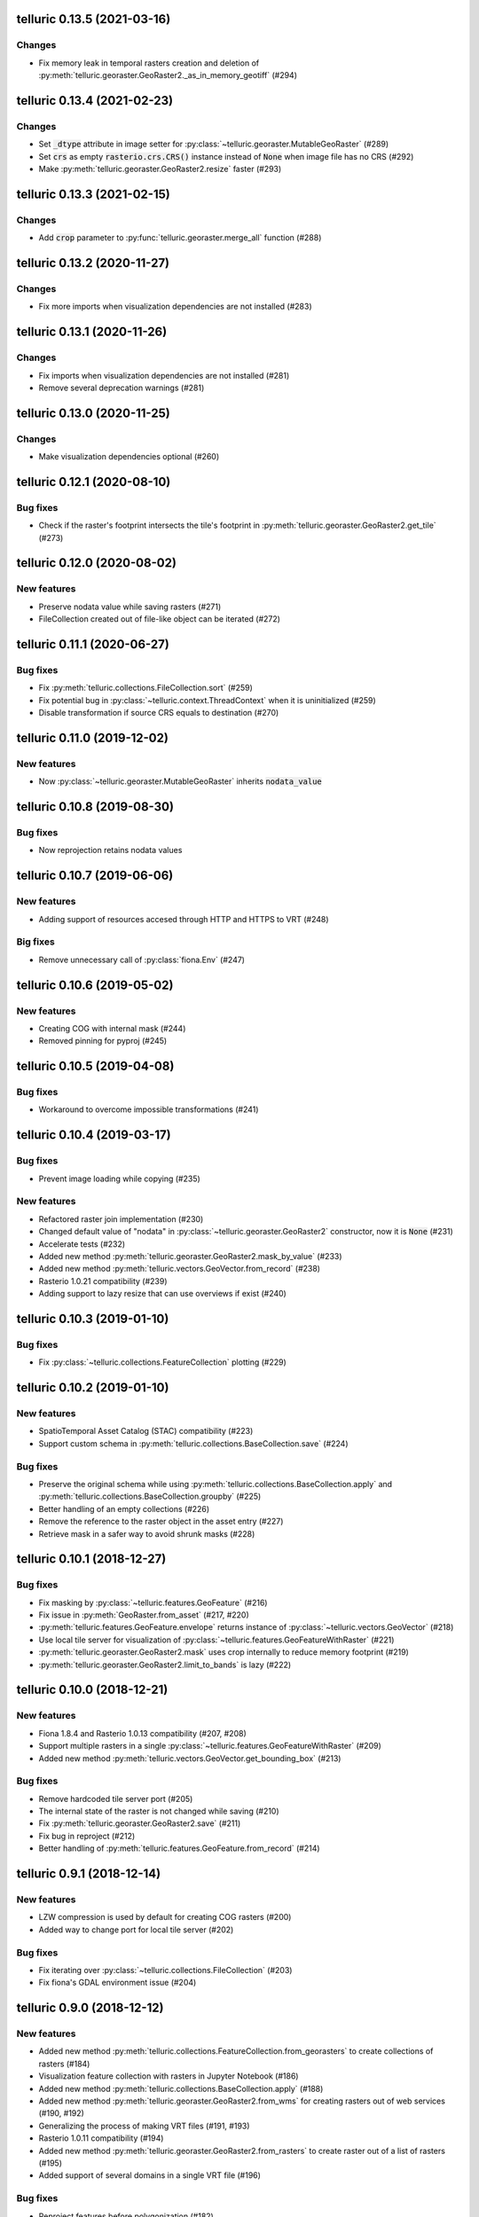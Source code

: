 telluric 0.13.5 (2021-03-16)
============================

Changes
-------

* Fix memory leak in temporal rasters creation and deletion of
  :py:meth:`telluric.georaster.GeoRaster2._as_in_memory_geotiff` (#294)

telluric 0.13.4 (2021-02-23)
============================

Changes
-------

* Set :code:`_dtype` attribute in image setter for
  :py:class:`~telluric.georaster.MutableGeoRaster` (#289)
* Set :code:`crs` as empty :code:`rasterio.crs.CRS()` instance instead of :code:`None`
  when image file has no CRS (#292)
* Make :py:meth:`telluric.georaster.GeoRaster2.resize` faster (#293)

telluric 0.13.3 (2021-02-15)
============================

Changes
-------

* Add :code:`crop` parameter to  :py:func:`telluric.georaster.merge_all`
  function (#288)

telluric 0.13.2 (2020-11-27)
============================

Changes
-------

* Fix more imports when visualization dependencies are not installed (#283)

telluric 0.13.1 (2020-11-26)
============================

Changes
-------

* Fix imports when visualization dependencies are not installed (#281)
* Remove several deprecation warnings (#281)

telluric 0.13.0 (2020-11-25)
============================

Changes
-------

* Make visualization dependencies optional (#260)

telluric 0.12.1 (2020-08-10)
============================

Bug fixes
---------

* Check if the raster's footprint intersects the tile's footprint in
  :py:meth:`telluric.georaster.GeoRaster2.get_tile` (#273)

telluric 0.12.0 (2020-08-02)
============================

New features
------------

* Preserve nodata value while saving rasters (#271)
* FileCollection created out of file-like object can be iterated (#272)

telluric 0.11.1 (2020-06-27)
============================

Bug fixes
---------

* Fix :py:meth:`telluric.collections.FileCollection.sort` (#259)
* Fix potential bug in :py:class:`~telluric.context.ThreadContext` when it is uninitialized (#259)
* Disable transformation if source CRS equals to destination (#270)

telluric 0.11.0 (2019-12-02)
============================

New features
------------

* Now :py:class:`~telluric.georaster.MutableGeoRaster` inherits :code:`nodata_value`

telluric 0.10.8 (2019-08-30)
============================

Bug fixes
---------

* Now reprojection retains nodata values

telluric 0.10.7 (2019-06-06)
============================

New features
------------

* Adding support of resources accesed through HTTP and HTTPS to VRT (#248)

Big fixes
---------

* Remove unnecessary call of :py:class:`fiona.Env` (#247)

telluric 0.10.6 (2019-05-02)
============================

New features
------------

* Creating COG with internal mask (#244)
* Removed pinning for pyproj (#245)

telluric 0.10.5 (2019-04-08)
============================

Bug fixes
---------

* Workaround to overcome impossible transformations (#241)

telluric 0.10.4 (2019-03-17)
============================

Bug fixes
---------

* Prevent image loading while copying (#235)

New features
------------

* Refactored raster join implementation (#230)
* Changed default value of "nodata" in :py:class:`~telluric.georaster.GeoRaster2`
  constructor, now it is :code:`None` (#231)
* Accelerate tests (#232)
* Added new method :py:meth:`telluric.georaster.GeoRaster2.mask_by_value` (#233)
* Added new method :py:meth:`telluric.vectors.GeoVector.from_record` (#238)
* Rasterio 1.0.21 compatibility (#239)
* Adding support to lazy resize that can use overviews if exist (#240)

telluric 0.10.3 (2019-01-10)
============================

Bug fixes
---------

* Fix :py:class:`~telluric.collections.FeatureCollection` plotting (#229)

telluric 0.10.2 (2019-01-10)
============================

New features
------------

* SpatioTemporal Asset Catalog (STAC) compatibility (#223)
* Support custom schema in :py:meth:`telluric.collections.BaseCollection.save` (#224)

Bug fixes
---------

* Preserve the original schema while using :py:meth:`telluric.collections.BaseCollection.apply`
  and :py:meth:`telluric.collections.BaseCollection.groupby` (#225)
* Better handling of an empty collections (#226)
* Remove the reference to the raster object in the asset entry (#227)
* Retrieve mask in a safer way to avoid shrunk masks (#228)

telluric 0.10.1 (2018-12-27)
============================

Bug fixes
---------

* Fix masking by :py:class:`~telluric.features.GeoFeature` (#216)
* Fix issue in :py:meth:`GeoRaster.from_asset` (#217, #220)
* :py:meth:`telluric.features.GeoFeature.envelope` returns instance of
  :py:class:`~telluric.vectors.GeoVector` (#218)
* Use local tile server for visualization of :py:class:`~telluric.features.GeoFeatureWithRaster` (#221)
* :py:meth:`telluric.georaster.GeoRaster2.mask` uses crop internally to reduce memory footprint (#219)
* :py:meth:`telluric.georaster.GeoRaster2.limit_to_bands` is lazy (#222)

telluric 0.10.0 (2018-12-21)
============================

New features
------------

* Fiona 1.8.4 and Rasterio 1.0.13 compatibility (#207, #208)
* Support multiple rasters in a single :py:class:`~telluric.features.GeoFeatureWithRaster` (#209)
* Added new method :py:meth:`telluric.vectors.GeoVector.get_bounding_box` (#213)

Bug fixes
---------

* Remove hardcoded tile server port (#205)
* The internal state of the raster is not changed while saving (#210)
* Fix :py:meth:`telluric.georaster.GeoRaster2.save` (#211)
* Fix bug in reproject (#212)
* Better handling of :py:meth:`telluric.features.GeoFeature.from_record` (#214)

telluric 0.9.1 (2018-12-14)
===========================

New features
------------

* LZW compression is used by default for creating COG rasters (#200)
* Added way to change port for local tile server (#202)

Bug fixes
---------

* Fix iterating over :py:class:`~telluric.collections.FileCollection` (#203)
* Fix fiona's GDAL environment issue (#204)

telluric 0.9.0 (2018-12-12)
===========================

New features
------------

* Added new method :py:meth:`telluric.collections.FeatureCollection.from_georasters` to
  create collections of rasters (#184)
* Visualization feature collection with rasters in Jupyter Notebook (#186)
* Added new method :py:meth:`telluric.collections.BaseCollection.apply` (#188)
* Added new method :py:meth:`telluric.georaster.GeoRaster2.from_wms` for
  creating rasters out of web services (#190, #192)
* Generalizing the process of making VRT files (#191, #193)
* Rasterio 1.0.11 compatibility (#194)
* Added new method :py:meth:`telluric.georaster.GeoRaster2.from_rasters` to
  create raster out of a list of rasters (#195)
* Added support of several domains in a single VRT file (#196)

Bug fixes
---------

* Reproject features before polygonization (#182)
* Fix :py:mod:`matplotlib.cm` call (#187)
* Fix :py:meth:`telluric.georaster.GeoRaster2.save` (#197)
* Pin minimal version of Folium (#198)
* Fix rasterio's GDAL environment issue (#201)

telluric 0.8.0 (2018-11-18)
===========================

New features
------------

* Interactive representation of rasters in Jupyter Notebook (#178)
* Fiona 1.8.1 and Rasterio 1.0.10 compatibility (#179, #180)

telluric 0.7.1 (2018-11-12)
===========================

Bug fixes
---------

* Removed :py:mod:`pyplot` import from the module level to overcome issues at
  headless environments (#177)

telluric 0.7.0 (2018-11-06)
===========================

New features
------------

* Added new method :py:meth:`telluric.georaster.GeoRaster2.chunks` for
  iterating over the chunks of the raster (#169)

Bug fixes
---------

* Workaround to overcome fiona's GDAL environment issue (#175)

telluric 0.6.0 (2018-11-05)
===========================

New features
------------

* Added :code:`resampling` parameter to  :py:func:`telluric.georaster.merge_all`
  function (#166)
* New :py:meth:`telluric.vectors.GeoVector.tiles` method for iterating
  over the tiles intersecting the bounding box of the vector (#167)
* Fiona 1.8.0 compatibility (#171)

Bug fixes
---------

* Workaround to overcome rasterio's GDAL environment issue (#174)

telluric 0.5.0 (2018-10-26)
===========================

New features
------------

* A new class :py:class:`~telluric.georaster.MutableGeoRaster` was added (#165)

telluric 0.4.1 (2018-10-23)
===========================

Bug fixes
---------

* The right way to calculate :code:`dest_resolution` in :py:func:`telluric.georaster.merge_all`
  if one is not provided (#163)
* Read mask only if it exists (#164)

telluric 0.4.0 (2018-10-19)
===========================

New features
------------

* Rasterio 1.0.3 and higher compatibility (#152)
* Non-georeferenced images may be opened by providing :code:`affine` and :code:`crs` parameters
  to :py:meth:`telluric.georaster.GeoRaster2.open` (#153)
* A new argument :code:`crs` was added to :py:meth:`telluric.collections.FileCollection.open`
  for opening vector files that dont't contain information about CRS (#156)
* A new :py:func:`telluric.util.raster_utils.build_overviews` utility was added (#158)

Bug fixes
---------

* Treat 0 as legitimate value in :py:meth:`telluric.georaster.GeoRaster2.colorize` (#160)
* Fix rasterization of an empty collection with callable :code:`fill_value` (#161)

telluric 0.3.0 (2018-09-20)
===========================

New features
------------

* New class :py:class:`~telluric.features.GeoFeatureWithRaster` that extends
  :py:class:`~telluric.features.GeoFeature`.

telluric 0.2.1 (2018-09-12)
===========================

Bug fixes
---------

* Retrieve mask in a safer way in :py:meth:`telluric.georaster.GeoRaster2.save` (#136)
* Fix affine calculation in :py:meth:`telluric.georaster.GeoRaster2.get_tile` (#137)
* Convert dimensions to ints (#140)
* Masking areas outside the window in
  :py:meth:`telluric.georaster.GeoRaster2.get_window` (#141)
* :py:func:`telluric.georaster.merge_all` does not crash for resolution
  in ROI units (#143, #146)
* Limit rasterio version to <1.0.3
* Add LICENSE into the MANIFEST (#147)

telluric 0.2.0 (2018-08-22)
===========================

New features
------------

* Slicing a :py:class:`~telluric.collections.FeatureCollection` now returns a
  :code:`FeatureCollection` (#29, #32)
* Rasterization methods can now accept multiple fill values to produce nonbinary
  images (#34)
* :py:meth:`telluric.collections.FileCollection.save` now saves types
  better (#20, #36)
* Merging functions and :py:meth:`telluric.georaster.GeoRaster2.empty_from_roi`
  now support more ways to define the raster extent (#39, #57)
* Added utilities to convert to Cloud Optimized GeoTIFF (COG) and reproject
  files on disk (#45, #87)
* Raster data can be converted from/to different floating point formats thanks
  to enhancements in :py:meth:`telluric.georaster.GeoRaster2.astype` (#33, #66)
* Added new method :py:meth:`telluric.georaster.GeoRaster2.colorize` to colorize
  a band of a raster for visualization purposes (#81)
* Collections now have experimental "groupby/dissolve" functionality inspired
  by pandas and GeoPandas (#77, #98)
* Add a :py:data:`telluric.georaster.PixelStrategy` enum with a new mode that
  allows the user to produce the "metadata" of a merge process (#68, #91)
* :py:meth:`telluric.vectors.GeoVector.rasterize` can now accept a custom output
  CRS (#125)
* A new argument was added to the :py:class:`~telluric.vectors.GeoVector` constructor
  for disabling arguments validity checking (#126)
* Unnecessary CRS equality checking in
  :py:meth:`telluric.vectors.GeoVector.get_shape` was removed for performance
  reasons (#127)

Deprecations and removals
-------------------------

* Rasterization methods no longer support specifying a "nodata" value, and
  an appropriate nodata value will be generated
  depending on the fill value(s) (#28, #34)
* Properties in the sense of the GeoJSON standard are now called "properties"
  instead of "attributes" for consistency (#84)
* Non georeferenced raster data is no longer supported (although we are considering
  re adding it under some restrictions) (#64, #74)
* It is not required for collections to be reprojected to output CRS for
  rasterization with `fill_value` (#125)

Bug fixes
---------

* :py:meth:`telluric.vectors.GeoVector.from_record` now treats
  :code:`None` values properly (#37, #38)
* :py:class:`~telluric.georaster.GeoRaster2` methods and functions work with
  non isotropic resolution (#39)
* Cropping now behaves correctly with rasterio 1.0.0 (#44, #46)
* Crop size is now correctly computed for rasters in WGS84 (#61, #62)
* Fix rasterio 1.0.0 warnings regarding CRS comparison (#64, #74)
* :py:func:`telluric.georaster.merge_all` now is order independent and produces
  consistent results in all situations (#65, #62)
* :py:class:`~telluric.georaster.GeoRaster2` methods and functions work with
  rasters with positive y scale (#76, #78)
* :py:meth:`telluric.georaster.GeoRaster2.save` with default arguments does not
  crash for small rasters anymore (#16, #53)
* :py:meth:`telluric.collections.FileCollection.save` does not have side effects
  on heterogeneous collections anymore (#19, #24)
* Fix rasterization of points with default arguments (#9)

telluric 0.1.0 (2018-04-21)
===========================

Initial release 🎉
